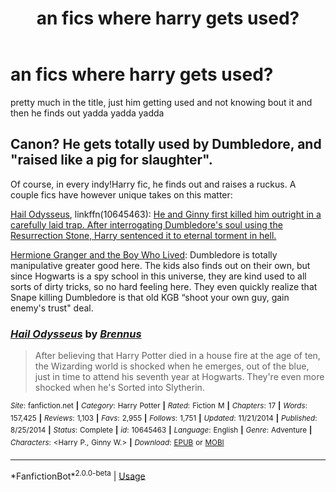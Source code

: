#+TITLE: an fics where harry gets used?

* an fics where harry gets used?
:PROPERTIES:
:Author: aidey_80
:Score: 1
:DateUnix: 1561780951.0
:DateShort: 2019-Jun-29
:END:
pretty much in the title, just him getting used and not knowing bout it and then he finds out yadda yadda yadda


** Canon? He gets totally used by Dumbledore, and "raised like a pig for slaughter".

Of course, in every indy!Harry fic, he finds out and raises a ruckus. A couple fics have however unique takes on this matter:

[[https://www.fanfiction.net/s/10645463/1/Hail-Odysseus][Hail Odysseus]], linkffn(10645463): [[/spoiler][He and Ginny first killed him outright in a carefully laid trap. After interrogating Dumbledore's soul using the Resurrection Stone, Harry sentenced it to eternal torment in hell.]]

[[https://www.tthfanfic.org/Story-30822][Hermione Granger and the Boy Who Lived]]: Dumbledore is totally manipulative greater good here. The kids also finds out on their own, but since Hogwarts is a spy school in this universe, they are kind used to all sorts of dirty tricks, so no hard feeling here. They even quickly realize that Snape killing Dumbledore is that old KGB “shoot your own guy, gain enemy's trust" deal.
:PROPERTIES:
:Author: InquisitorCOC
:Score: 8
:DateUnix: 1561782324.0
:DateShort: 2019-Jun-29
:END:

*** [[https://www.fanfiction.net/s/10645463/1/][*/Hail Odysseus/*]] by [[https://www.fanfiction.net/u/4577618/Brennus][/Brennus/]]

#+begin_quote
  After believing that Harry Potter died in a house fire at the age of ten, the Wizarding world is shocked when he emerges, out of the blue, just in time to attend his seventh year at Hogwarts. They're even more shocked when he's Sorted into Slytherin.
#+end_quote

^{/Site/:} ^{fanfiction.net} ^{*|*} ^{/Category/:} ^{Harry} ^{Potter} ^{*|*} ^{/Rated/:} ^{Fiction} ^{M} ^{*|*} ^{/Chapters/:} ^{17} ^{*|*} ^{/Words/:} ^{157,425} ^{*|*} ^{/Reviews/:} ^{1,103} ^{*|*} ^{/Favs/:} ^{2,955} ^{*|*} ^{/Follows/:} ^{1,751} ^{*|*} ^{/Updated/:} ^{11/21/2014} ^{*|*} ^{/Published/:} ^{8/25/2014} ^{*|*} ^{/Status/:} ^{Complete} ^{*|*} ^{/id/:} ^{10645463} ^{*|*} ^{/Language/:} ^{English} ^{*|*} ^{/Genre/:} ^{Adventure} ^{*|*} ^{/Characters/:} ^{<Harry} ^{P.,} ^{Ginny} ^{W.>} ^{*|*} ^{/Download/:} ^{[[http://www.ff2ebook.com/old/ffn-bot/index.php?id=10645463&source=ff&filetype=epub][EPUB]]} ^{or} ^{[[http://www.ff2ebook.com/old/ffn-bot/index.php?id=10645463&source=ff&filetype=mobi][MOBI]]}

--------------

*FanfictionBot*^{2.0.0-beta} | [[https://github.com/tusing/reddit-ffn-bot/wiki/Usage][Usage]]
:PROPERTIES:
:Author: FanfictionBot
:Score: 1
:DateUnix: 1561782336.0
:DateShort: 2019-Jun-29
:END:
